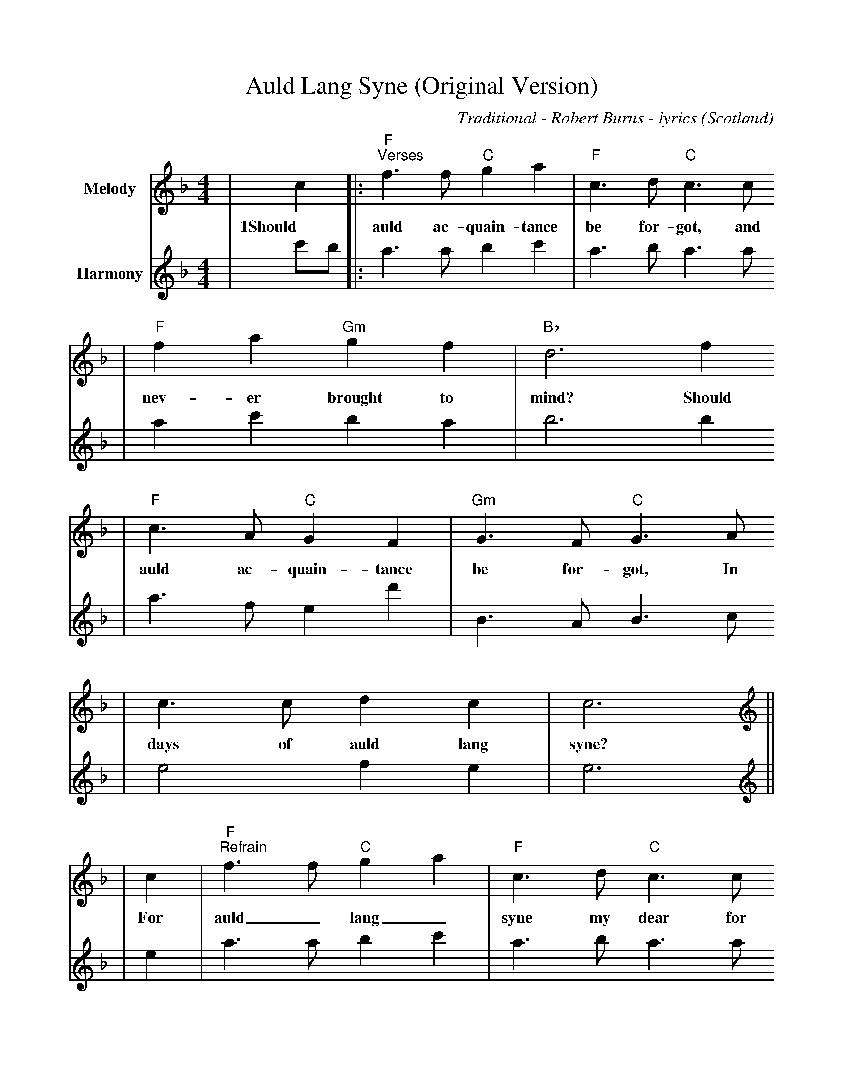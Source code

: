 %%scale 0.9
%%format dulcimer.fmt
X: 1
T:Auld Lang Syne (Original Version)
C:Traditional - Robert Burns - lyrics
O:Scotland
M:4/4
L:1/8
K:F
V:1 clef=treble name="Melody"
|c2|:"F""^Verses"f3 f "C"g2 a2|"F"c3 d "C"c3 c
w:1Should auld ac-quain-tance be for-got, and
|"F"f2 a2 "Gm"g2 f2|"Bb"d6 f2
w:nev-er brought to mind? Should
|"F"c3 A "C"G2 F2|"Gm"G3 F "C"G3 A
w:auld ac-quain-tance be for-got, In
|c3 c d2 c2|c6||
w:days of auld lang syne?
V:2 clef=treble name="Harmony"
|c'b|:a3 a b2 c'2|a3 b a3 a
|a2 c'2 b2 a2|b6 b2
|a3 f e2 d'2|B3 A B3 c
|e4 f2 e2|e6||
V:1 clef=treble name="Melody"
|c2|"F""^Refrain"f3 f "C"g2 a2|"F"c3 d "C"c3 c
w:For auld_ lang_ syne my dear for
|"F"f2 a2 "Gm"g2 f2|"Bb"d6 f2
w:auld_ lang_ syne. We'll
|"F"c3 A "C"G2 F2|"Gm"G3 F "C"G3 A
w:tak' a cup o' kind-ness yet for
|1c4 d2 c2|"C"c6:|2"C"c4 "Gm"dc"C"AG|"F"F6||
w:auld lang_ syne. auld lang___ syne.
V:2 clef=treble name="Harmony"
|e2|a3 a b2 c'2|a3 b a3 a
|a2 c'2 b2 a2|b6 b2
|a3 f e2 d2|B3 A B3 c
|1e4 f2 e2|e6:|2e4 f2 e2|c'6||
